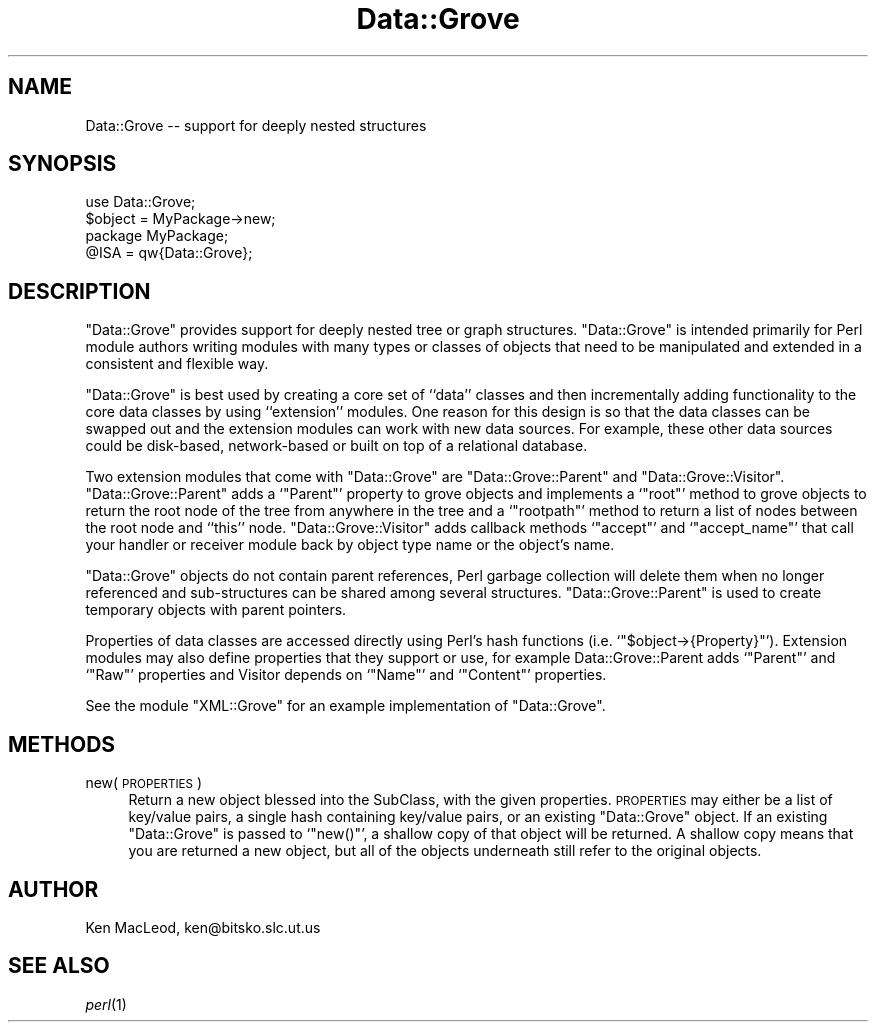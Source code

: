 .\" Automatically generated by Pod::Man 2.27 (Pod::Simple 3.28)
.\"
.\" Standard preamble:
.\" ========================================================================
.de Sp \" Vertical space (when we can't use .PP)
.if t .sp .5v
.if n .sp
..
.de Vb \" Begin verbatim text
.ft CW
.nf
.ne \\$1
..
.de Ve \" End verbatim text
.ft R
.fi
..
.\" Set up some character translations and predefined strings.  \*(-- will
.\" give an unbreakable dash, \*(PI will give pi, \*(L" will give a left
.\" double quote, and \*(R" will give a right double quote.  \*(C+ will
.\" give a nicer C++.  Capital omega is used to do unbreakable dashes and
.\" therefore won't be available.  \*(C` and \*(C' expand to `' in nroff,
.\" nothing in troff, for use with C<>.
.tr \(*W-
.ds C+ C\v'-.1v'\h'-1p'\s-2+\h'-1p'+\s0\v'.1v'\h'-1p'
.ie n \{\
.    ds -- \(*W-
.    ds PI pi
.    if (\n(.H=4u)&(1m=24u) .ds -- \(*W\h'-12u'\(*W\h'-12u'-\" diablo 10 pitch
.    if (\n(.H=4u)&(1m=20u) .ds -- \(*W\h'-12u'\(*W\h'-8u'-\"  diablo 12 pitch
.    ds L" ""
.    ds R" ""
.    ds C` ""
.    ds C' ""
'br\}
.el\{\
.    ds -- \|\(em\|
.    ds PI \(*p
.    ds L" ``
.    ds R" ''
.    ds C`
.    ds C'
'br\}
.\"
.\" Escape single quotes in literal strings from groff's Unicode transform.
.ie \n(.g .ds Aq \(aq
.el       .ds Aq '
.\"
.\" If the F register is turned on, we'll generate index entries on stderr for
.\" titles (.TH), headers (.SH), subsections (.SS), items (.Ip), and index
.\" entries marked with X<> in POD.  Of course, you'll have to process the
.\" output yourself in some meaningful fashion.
.\"
.\" Avoid warning from groff about undefined register 'F'.
.de IX
..
.nr rF 0
.if \n(.g .if rF .nr rF 1
.if (\n(rF:(\n(.g==0)) \{
.    if \nF \{
.        de IX
.        tm Index:\\$1\t\\n%\t"\\$2"
..
.        if !\nF==2 \{
.            nr % 0
.            nr F 2
.        \}
.    \}
.\}
.rr rF
.\" ========================================================================
.\"
.IX Title "Data::Grove 3"
.TH Data::Grove 3 "2003-10-21" "perl v5.18.4" "User Contributed Perl Documentation"
.\" For nroff, turn off justification.  Always turn off hyphenation; it makes
.\" way too many mistakes in technical documents.
.if n .ad l
.nh
.SH "NAME"
Data::Grove \-\- support for deeply nested structures
.SH "SYNOPSIS"
.IX Header "SYNOPSIS"
.Vb 1
\& use Data::Grove;
\&
\& $object = MyPackage\->new;
\&
\& package MyPackage;
\& @ISA = qw{Data::Grove};
.Ve
.SH "DESCRIPTION"
.IX Header "DESCRIPTION"
\&\f(CW\*(C`Data::Grove\*(C'\fR provides support for deeply nested tree or graph
structures.  \f(CW\*(C`Data::Grove\*(C'\fR is intended primarily for Perl module
authors writing modules with many types or classes of objects that
need to be manipulated and extended in a consistent and flexible way.
.PP
\&\f(CW\*(C`Data::Grove\*(C'\fR is best used by creating a core set of ``data'' classes
and then incrementally adding functionality to the core data classes
by using ``extension'' modules.  One reason for this design is so that
the data classes can be swapped out and the extension modules can work
with new data sources.  For example, these other data sources could be
disk-based, network-based or built on top of a relational database.
.PP
Two extension modules that come with \f(CW\*(C`Data::Grove\*(C'\fR are
\&\f(CW\*(C`Data::Grove::Parent\*(C'\fR and \f(CW\*(C`Data::Grove::Visitor\*(C'\fR.
\&\f(CW\*(C`Data::Grove::Parent\*(C'\fR adds a `\f(CW\*(C`Parent\*(C'\fR' property to grove objects
and implements a `\f(CW\*(C`root\*(C'\fR' method to grove objects to return the root
node of the tree from anywhere in the tree and a `\f(CW\*(C`rootpath\*(C'\fR' method
to return a list of nodes between the root node and ``this'' node.
\&\f(CW\*(C`Data::Grove::Visitor\*(C'\fR adds callback methods `\f(CW\*(C`accept\*(C'\fR' and
`\f(CW\*(C`accept_name\*(C'\fR' that call your handler or receiver module back by
object type name or the object's name.
.PP
\&\f(CW\*(C`Data::Grove\*(C'\fR objects do not contain parent references, Perl garbage
collection will delete them when no longer referenced and
sub-structures can be shared among several structures.
\&\f(CW\*(C`Data::Grove::Parent\*(C'\fR is used to create temporary objects with parent
pointers.
.PP
Properties of data classes are accessed directly using Perl's hash
functions (i.e. `\f(CW\*(C`$object\->{Property}\*(C'\fR').  Extension modules may
also define properties that they support or use, for example
Data::Grove::Parent adds `\f(CW\*(C`Parent\*(C'\fR' and `\f(CW\*(C`Raw\*(C'\fR' properties and
Visitor depends on `\f(CW\*(C`Name\*(C'\fR' and `\f(CW\*(C`Content\*(C'\fR' properties.
.PP
See the module \f(CW\*(C`XML::Grove\*(C'\fR for an example implementation of
\&\f(CW\*(C`Data::Grove\*(C'\fR.
.SH "METHODS"
.IX Header "METHODS"
.IP "new( \s-1PROPERTIES \s0)" 4
.IX Item "new( PROPERTIES )"
Return a new object blessed into the SubClass, with the given
properties.  \s-1PROPERTIES\s0 may either be a list of key/value pairs, a
single hash containing key/value pairs, or an existing \f(CW\*(C`Data::Grove\*(C'\fR
object.  If an existing \f(CW\*(C`Data::Grove\*(C'\fR is passed to `\f(CW\*(C`new()\*(C'\fR', a
shallow copy of that object will be returned.  A shallow copy means
that you are returned a new object, but all of the objects underneath
still refer to the original objects.
.SH "AUTHOR"
.IX Header "AUTHOR"
Ken MacLeod, ken@bitsko.slc.ut.us
.SH "SEE ALSO"
.IX Header "SEE ALSO"
\&\fIperl\fR\|(1)

